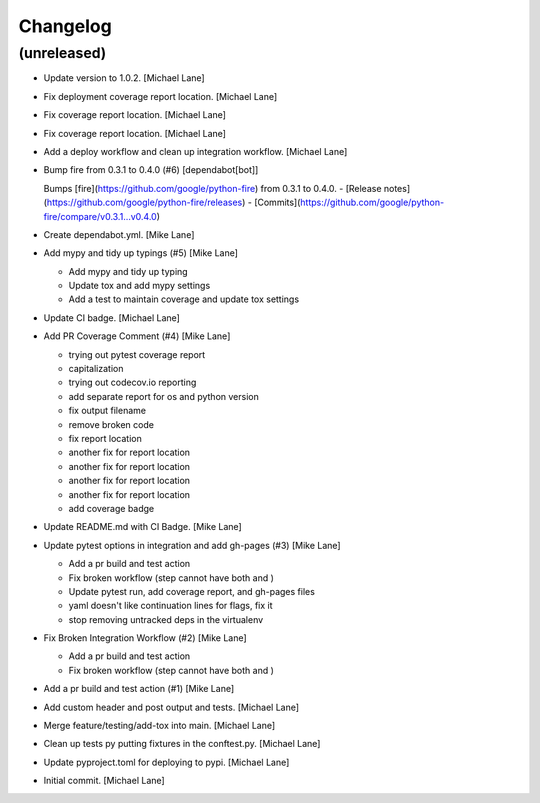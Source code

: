 Changelog
=========


(unreleased)
------------
- Update version to 1.0.2. [Michael Lane]
- Fix deployment coverage report location. [Michael Lane]
- Fix coverage report location. [Michael Lane]
- Fix coverage report location. [Michael Lane]
- Add a deploy workflow and clean up integration workflow. [Michael
  Lane]
- Bump fire from 0.3.1 to 0.4.0 (#6) [dependabot[bot]]

  Bumps [fire](https://github.com/google/python-fire) from 0.3.1 to 0.4.0.
  - [Release notes](https://github.com/google/python-fire/releases)
  - [Commits](https://github.com/google/python-fire/compare/v0.3.1...v0.4.0)
- Create dependabot.yml. [Mike Lane]
- Add mypy and tidy up typings (#5) [Mike Lane]

  * Add mypy and tidy up typing

  * Update tox and add mypy settings

  * Add a test to maintain coverage and update tox settings
- Update CI badge. [Michael Lane]
- Add PR Coverage Comment (#4) [Mike Lane]

  * trying out pytest coverage report

  * capitalization

  * trying out codecov.io reporting

  * add separate report for os and python version

  * fix output filename

  * remove broken code

  * fix report location

  * another fix for report location

  * another fix for report location

  * another fix for report location

  * another fix for report location

  * add coverage badge
- Update README.md with CI Badge. [Mike Lane]
- Update pytest options in integration and add gh-pages (#3) [Mike Lane]

  * Add a pr build and test action

  * Fix broken workflow (step cannot have both  and )

  * Update pytest run, add coverage report, and gh-pages files

  * yaml doesn't like continuation lines for flags, fix it

  * stop removing untracked deps in the virtualenv
- Fix Broken Integration Workflow (#2) [Mike Lane]

  * Add a pr build and test action

  * Fix broken workflow (step cannot have both  and )
- Add a pr build and test action (#1) [Mike Lane]
- Add custom header and post output and tests. [Michael Lane]
- Merge feature/testing/add-tox into main. [Michael Lane]
- Clean up tests py putting fixtures in the conftest.py. [Michael Lane]
- Update pyproject.toml for deploying to pypi. [Michael Lane]
- Initial commit. [Michael Lane]


